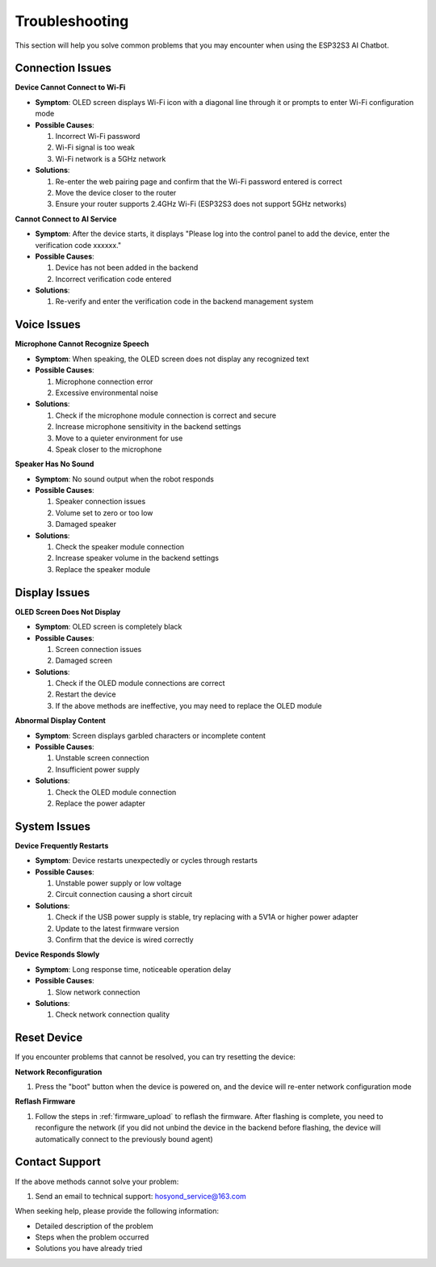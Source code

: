 .. _troubleshooting:

Troubleshooting
===============

This section will help you solve common problems that you may encounter when using the ESP32S3 AI Chatbot.

Connection Issues
------------------------------------------

**Device Cannot Connect to Wi-Fi**

* **Symptom**: OLED screen displays Wi-Fi icon with a diagonal line through it or prompts to enter Wi-Fi configuration mode
* **Possible Causes**:
  
  1. Incorrect Wi-Fi password
  2. Wi-Fi signal is too weak
  3. Wi-Fi network is a 5GHz network
  
* **Solutions**:
  
  1. Re-enter the web pairing page and confirm that the Wi-Fi password entered is correct
  2. Move the device closer to the router
  3. Ensure your router supports 2.4GHz Wi-Fi (ESP32S3 does not support 5GHz networks)

**Cannot Connect to AI Service**

* **Symptom**: After the device starts, it displays "Please log into the control panel to add the device, enter the verification code xxxxxx."
* **Possible Causes**:
  
  1. Device has not been added in the backend
  2. Incorrect verification code entered
  
* **Solutions**:
  
  1. Re-verify and enter the verification code in the backend management system

Voice Issues
------------------------------------------

**Microphone Cannot Recognize Speech**

* **Symptom**: When speaking, the OLED screen does not display any recognized text
* **Possible Causes**:
  
  1. Microphone connection error
  2. Excessive environmental noise
  
* **Solutions**:
  
  1. Check if the microphone module connection is correct and secure
  2. Increase microphone sensitivity in the backend settings
  3. Move to a quieter environment for use
  4. Speak closer to the microphone

**Speaker Has No Sound**

* **Symptom**: No sound output when the robot responds
* **Possible Causes**:
  
  1. Speaker connection issues
  2. Volume set to zero or too low
  3. Damaged speaker
  
* **Solutions**:
  
  1. Check the speaker module connection
  2. Increase speaker volume in the backend settings
  3. Replace the speaker module

Display Issues
------------------------------------------

**OLED Screen Does Not Display**

* **Symptom**: OLED screen is completely black
* **Possible Causes**:
  
  1. Screen connection issues
  2. Damaged screen
  
* **Solutions**:
  
  1. Check if the OLED module connections are correct
  2. Restart the device
  3. If the above methods are ineffective, you may need to replace the OLED module

**Abnormal Display Content**

* **Symptom**: Screen displays garbled characters or incomplete content
* **Possible Causes**:
  
  1. Unstable screen connection
  2. Insufficient power supply
  
* **Solutions**:
  
  1. Check the OLED module connection
  2. Replace the power adapter

System Issues
------------------------------------------

**Device Frequently Restarts**

* **Symptom**: Device restarts unexpectedly or cycles through restarts
* **Possible Causes**:
  
  1. Unstable power supply or low voltage
  2. Circuit connection causing a short circuit
  
* **Solutions**:
  
  1. Check if the USB power supply is stable, try replacing with a 5V1A or higher power adapter
  2. Update to the latest firmware version
  3. Confirm that the device is wired correctly

**Device Responds Slowly**

* **Symptom**: Long response time, noticeable operation delay
* **Possible Causes**:
  
  1. Slow network connection
  
* **Solutions**:
  
  1. Check network connection quality

Reset Device
------------------------------------------

If you encounter problems that cannot be resolved, you can try resetting the device:

**Network Reconfiguration**

1. Press the "boot" button when the device is powered on, and the device will re-enter network configuration mode

**Reflash Firmware**

1. Follow the steps in :ref:`firmware_upload` to reflash the firmware. After flashing is complete, you need to reconfigure the network (if you did not unbind the device in the backend before flashing, the device will automatically connect to the previously bound agent)

Contact Support
------------------------------------------

If the above methods cannot solve your problem:

1. Send an email to technical support: `hosyond_service@163.com <mailto:hosyond_service@163.com>`_

When seeking help, please provide the following information:

* Detailed description of the problem
* Steps when the problem occurred
* Solutions you have already tried 